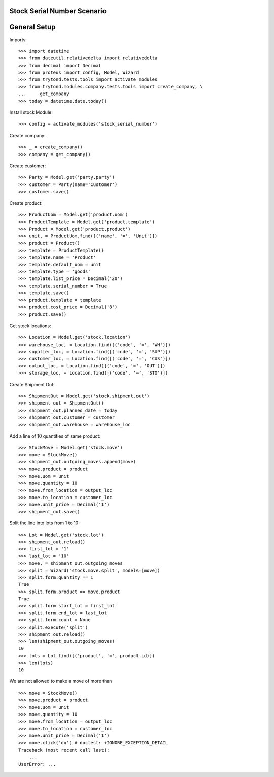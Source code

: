 ============================
Stock Serial Number Scenario
============================

=============
General Setup
=============

Imports::

    >>> import datetime
    >>> from dateutil.relativedelta import relativedelta
    >>> from decimal import Decimal
    >>> from proteus import config, Model, Wizard
    >>> from trytond.tests.tools import activate_modules
    >>> from trytond.modules.company.tests.tools import create_company, \
    ...     get_company
    >>> today = datetime.date.today()


Install stock Module::

  >>> config = activate_modules('stock_serial_number')

Create company::

    >>> _ = create_company()
    >>> company = get_company()

Create customer::

    >>> Party = Model.get('party.party')
    >>> customer = Party(name='Customer')
    >>> customer.save()

Create product::

    >>> ProductUom = Model.get('product.uom')
    >>> ProductTemplate = Model.get('product.template')
    >>> Product = Model.get('product.product')
    >>> unit, = ProductUom.find([('name', '=', 'Unit')])
    >>> product = Product()
    >>> template = ProductTemplate()
    >>> template.name = 'Product'
    >>> template.default_uom = unit
    >>> template.type = 'goods'
    >>> template.list_price = Decimal('20')
    >>> template.serial_number = True
    >>> template.save()
    >>> product.template = template
    >>> product.cost_price = Decimal('8')
    >>> product.save()

Get stock locations::

    >>> Location = Model.get('stock.location')
    >>> warehouse_loc, = Location.find([('code', '=', 'WH')])
    >>> supplier_loc, = Location.find([('code', '=', 'SUP')])
    >>> customer_loc, = Location.find([('code', '=', 'CUS')])
    >>> output_loc, = Location.find([('code', '=', 'OUT')])
    >>> storage_loc, = Location.find([('code', '=', 'STO')])

Create Shipment Out::

    >>> ShipmentOut = Model.get('stock.shipment.out')
    >>> shipment_out = ShipmentOut()
    >>> shipment_out.planned_date = today
    >>> shipment_out.customer = customer
    >>> shipment_out.warehouse = warehouse_loc

Add a line of 10 quantities of same product::

    >>> StockMove = Model.get('stock.move')
    >>> move = StockMove()
    >>> shipment_out.outgoing_moves.append(move)
    >>> move.product = product
    >>> move.uom = unit
    >>> move.quantity = 10
    >>> move.from_location = output_loc
    >>> move.to_location = customer_loc
    >>> move.unit_price = Decimal('1')
    >>> shipment_out.save()

Split the line into lots from 1 to 10::

    >>> Lot = Model.get('stock.lot')
    >>> shipment_out.reload()
    >>> first_lot = '1'
    >>> last_lot = '10'
    >>> move, = shipment_out.outgoing_moves
    >>> split = Wizard('stock.move.split', models=[move])
    >>> split.form.quantity == 1
    True
    >>> split.form.product == move.product
    True
    >>> split.form.start_lot = first_lot
    >>> split.form.end_lot = last_lot
    >>> split.form.count = None
    >>> split.execute('split')
    >>> shipment_out.reload()
    >>> len(shipment_out.outgoing_moves)
    10
    >>> lots = Lot.find([('product', '=', product.id)])
    >>> len(lots)
    10

We are not allowed to make a move of more than ::

    >>> move = StockMove()
    >>> move.product = product
    >>> move.uom = unit
    >>> move.quantity = 10
    >>> move.from_location = output_loc
    >>> move.to_location = customer_loc
    >>> move.unit_price = Decimal('1')
    >>> move.click('do') # doctest: +IGNORE_EXCEPTION_DETAIL
    Traceback (most recent call last):
        ...
    UserError: ...

